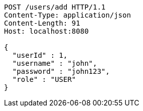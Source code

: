 [source,http,options="nowrap"]
----
POST /users/add HTTP/1.1
Content-Type: application/json
Content-Length: 91
Host: localhost:8080

{
  "userId" : 1,
  "username" : "john",
  "password" : "john123",
  "role" : "USER"
}
----